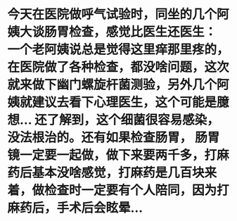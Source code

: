 * 今天在医院做呼气试验时，同坐的几个阿姨大谈肠胃检查，感觉比医生还医生： 一个老阿姨说总是觉得这里痒那里疼的，在医院做了各种检查，都没啥问题，这次就来做下幽门螺旋杆菌测验，另外几个阿姨就建议去看下心理医生，这个可能是臆想...  还了解到，这个细菌很容易感染，没法根治的。还有如果检查肠胃， 肠胃镜一定要一起做，做下来要两千多，打麻药后基本没啥感觉，打麻药是几百块来着，做检查时一定要有个人陪同，因为打麻药后，手术后会眩晕...